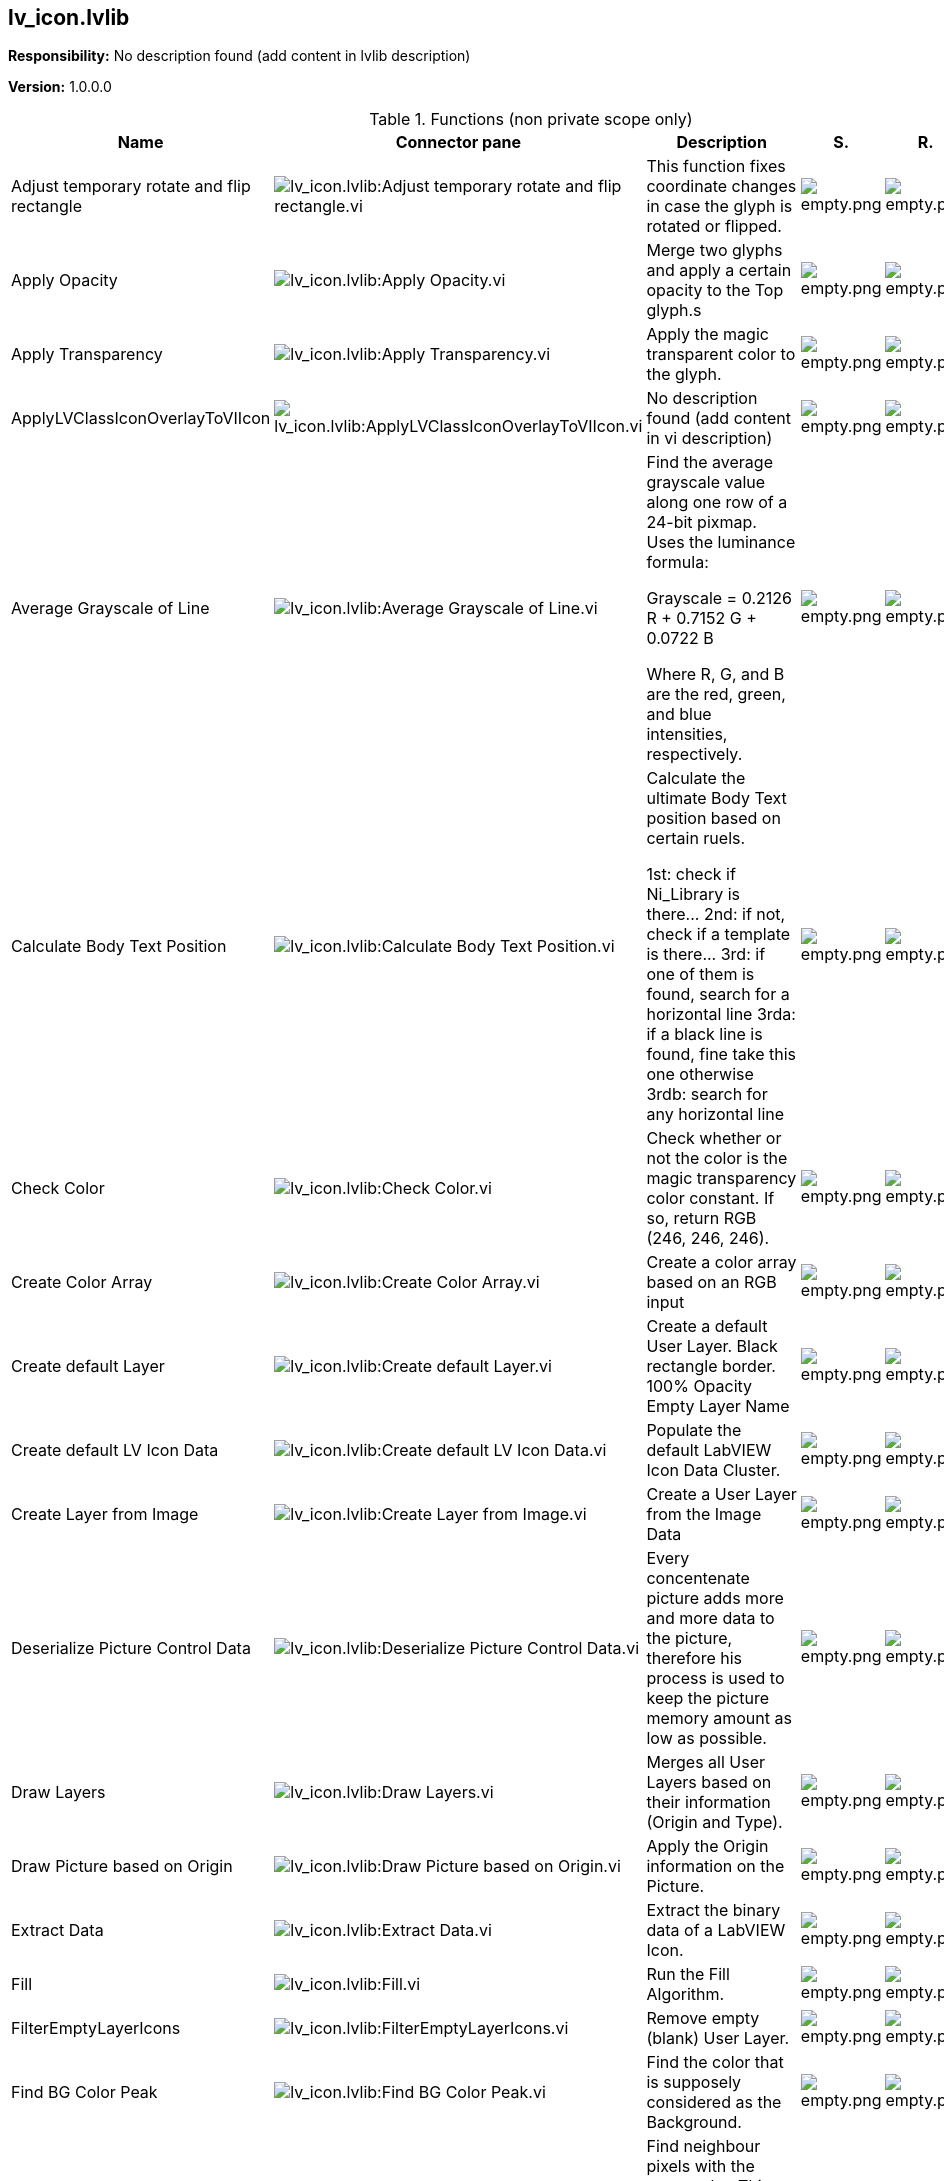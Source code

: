== lv_icon.lvlib

*Responsibility:*
No description found (add content in lvlib description)

*Version:* 1.0.0.0

.Functions (non private scope only)
[cols="<.<4d,<.<8a,<.<12d,<.<1a,<.<1a,<.<1a", %autowidth, frame=all, grid=all, stripes=none]
|===
|Name |Connector pane |Description |S. |R. |I.

|Adjust temporary rotate and flip rectangle
|image:lv_icon.lvlib_Adjust_temporary_rotate_and_flip_rectangle.vi.png[lv_icon.lvlib:Adjust temporary rotate and flip rectangle.vi]
|+++This function fixes coordinate changes in case the glyph is rotated or flipped.+++

|image:empty.png[empty.png]
|image:empty.png[empty.png]
|image:empty.png[empty.png]

|Apply Opacity
|image:lv_icon.lvlib_Apply_Opacity.vi.png[lv_icon.lvlib:Apply Opacity.vi]
|+++Merge two glyphs and apply a certain opacity to the Top glyph.s+++

|image:empty.png[empty.png]
|image:empty.png[empty.png]
|image:empty.png[empty.png]

|Apply Transparency
|image:lv_icon.lvlib_Apply_Transparency.vi.png[lv_icon.lvlib:Apply Transparency.vi]
|+++Apply the magic transparent color to the glyph.+++

|image:empty.png[empty.png]
|image:empty.png[empty.png]
|image:empty.png[empty.png]

|ApplyLVClassIconOverlayToVIIcon
|image:lv_icon.lvlib_ApplyLVClassIconOverlayToVIIcon.vi.png[lv_icon.lvlib:ApplyLVClassIconOverlayToVIIcon.vi]
|No description found (add content in vi description)
|image:empty.png[empty.png]
|image:empty.png[empty.png]
|image:empty.png[empty.png]

|Average Grayscale of Line
|image:lv_icon.lvlib_Average_Grayscale_of_Line.vi.png[lv_icon.lvlib:Average Grayscale of Line.vi]
|+++Find the average grayscale value along one row of a 24-bit pixmap.  Uses the luminance formula:+++

+++Grayscale = 0.2126 R + 0.7152 G + 0.0722 B+++

+++Where R, G, and B are the red, green, and blue intensities, respectively.+++

|image:empty.png[empty.png]
|image:empty.png[empty.png]
|image:empty.png[empty.png]

|Calculate Body Text Position
|image:lv_icon.lvlib_Calculate_Body_Text_Position.vi.png[lv_icon.lvlib:Calculate Body Text Position.vi]
|+++Calculate the ultimate Body Text position based on certain ruels.+++

+++1st: check if Ni_Library is there...+++
+++2nd: if not, check if a template is there...+++
+++3rd: if one of them is found, search for a horizontal line+++
+++3rda: if a black line is found, fine take this one otherwise+++
+++3rdb: search for any horizontal line+++

|image:empty.png[empty.png]
|image:empty.png[empty.png]
|image:empty.png[empty.png]

|Check Color
|image:lv_icon.lvlib_Check_Color.vi.png[lv_icon.lvlib:Check Color.vi]
|+++Check whether or not the color is the magic transparency color constant. If so, return RGB (246, 246, 246).+++

|image:empty.png[empty.png]
|image:empty.png[empty.png]
|image:empty.png[empty.png]

|Create Color Array
|image:lv_icon.lvlib_Create_Color_Array.vi.png[lv_icon.lvlib:Create Color Array.vi]
|+++Create a color array based on an RGB input+++

|image:empty.png[empty.png]
|image:empty.png[empty.png]
|image:empty.png[empty.png]

|Create default Layer
|image:lv_icon.lvlib_Create_default_Layer.vi.png[lv_icon.lvlib:Create default Layer.vi]
|+++Create a default User Layer.+++
+++Black rectangle border.+++
+++100% Opacity+++
+++Empty Layer Name+++

|image:empty.png[empty.png]
|image:empty.png[empty.png]
|image:empty.png[empty.png]

|Create default LV Icon Data
|image:lv_icon.lvlib_Create_default_LV_Icon_Data.vi.png[lv_icon.lvlib:Create default LV Icon Data.vi]
|+++Populate the default LabVIEW Icon Data Cluster.+++

|image:empty.png[empty.png]
|image:empty.png[empty.png]
|image:empty.png[empty.png]

|Create Layer from Image
|image:lv_icon.lvlib_Create_Layer_from_Image.vi.png[lv_icon.lvlib:Create Layer from Image.vi]
|+++Create a User Layer from the Image Data+++

|image:empty.png[empty.png]
|image:empty.png[empty.png]
|image:empty.png[empty.png]

|Deserialize Picture Control Data
|image:lv_icon.lvlib_Deserialize_Picture_Control_Data.vi.png[lv_icon.lvlib:Deserialize Picture Control Data.vi]
|+++Every concentenate picture adds more and more data to the picture, therefore+++
+++his process is used to keep the picture memory amount as low as possible.+++

|image:empty.png[empty.png]
|image:empty.png[empty.png]
|image:empty.png[empty.png]

|Draw Layers
|image:lv_icon.lvlib_Draw_Layers.vi.png[lv_icon.lvlib:Draw Layers.vi]
|+++Merges all User Layers based on their information (Origin and Type).+++

|image:empty.png[empty.png]
|image:empty.png[empty.png]
|image:empty.png[empty.png]

|Draw Picture based on Origin
|image:lv_icon.lvlib_Draw_Picture_based_on_Origin.vi.png[lv_icon.lvlib:Draw Picture based on Origin.vi]
|+++Apply the Origin information on the Picture.+++

|image:empty.png[empty.png]
|image:empty.png[empty.png]
|image:empty.png[empty.png]

|Extract Data
|image:lv_icon.lvlib_Extract_Data.vi.png[lv_icon.lvlib:Extract Data.vi]
|+++Extract the binary data of a LabVIEW Icon.+++

|image:empty.png[empty.png]
|image:empty.png[empty.png]
|image:empty.png[empty.png]

|Fill
|image:lv_icon.lvlib_Fill.vi.png[lv_icon.lvlib:Fill.vi]
|+++Run the Fill Algorithm.+++

|image:empty.png[empty.png]
|image:empty.png[empty.png]
|image:empty.png[empty.png]

|FilterEmptyLayerIcons
|image:lv_icon.lvlib_FilterEmptyLayerIcons.vi.png[lv_icon.lvlib:FilterEmptyLayerIcons.vi]
|+++Remove empty (blank) User Layer.+++

|image:empty.png[empty.png]
|image:empty.png[empty.png]
|image:empty.png[empty.png]

|Find BG Color Peak
|image:lv_icon.lvlib_Find_BG_Color_Peak.vi.png[lv_icon.lvlib:Find BG Color Peak.vi]
|+++Find the color that is supposely considered as the Background.+++

|image:empty.png[empty.png]
|image:empty.png[empty.png]
|image:empty.png[empty.png]

|Find Neighbours
|image:lv_icon.lvlib_Find_Neighbours.vi.png[lv_icon.lvlib:Find Neighbours.vi]
|+++Find neighbour pixels with the same color. +++
+++This algorithm only considers horizontal and vertical pixels.+++

|image:empty.png[empty.png]
|image:empty.png[empty.png]
|image:empty.png[empty.png]

|Find Start and Endpoint Body Text
|image:lv_icon.lvlib_Find_Start_and_Endpoint_Body_Text.vi.png[lv_icon.lvlib:Find Start and Endpoint Body Text.vi]
|+++Find the actual start and endpoint of the text to be able to center the Text later on.+++

|image:empty.png[empty.png]
|image:empty.png[empty.png]
|image:empty.png[empty.png]

|Flatten Load & Unload
|image:lv_icon.lvlib_Flatten_Load_&_Unload.vi.png[lv_icon.lvlib:Flatten Load & Unload.vi]
|No description found (add content in vi description)
|image:empty.png[empty.png]
|image:empty.png[empty.png]
|image:empty.png[empty.png]

|Flood Glyph
|image:lv_icon.lvlib_Flood_Glyph.vi.png[lv_icon.lvlib:Flood Glyph.vi]
|+++This VI is used to get rid of transparency within a shape where it actually should be filled with white.+++

|image:empty.png[empty.png]
|image:empty.png[empty.png]
|image:empty.png[empty.png]

|Get Grayscale Value
|image:lv_icon.lvlib_Get_Grayscale_Value.vi.png[lv_icon.lvlib:Get Grayscale Value.vi]
|+++Determine the gray scale value of a color.+++

|image:empty.png[empty.png]
|image:empty.png[empty.png]
|image:empty.png[empty.png]

|Get Image Data
|image:lv_icon.lvlib_Get_Image_Data.vi.png[lv_icon.lvlib:Get Image Data.vi]
|+++Returns the Image Data Cluster.+++

|image:empty.png[empty.png]
|image:empty.png[empty.png]
|image:empty.png[empty.png]

|Get LV Glyph Path
|image:lv_icon.lvlib_Get_LV_Glyph_Path.vi.png[lv_icon.lvlib:Get LV Glyph Path.vi]
|+++Get the path to the palettes for Glyphs and Templates.+++

|image:empty.png[empty.png]
|image:empty.png[empty.png]
|image:empty.png[empty.png]

|Get SubPicture Coordinate
|image:lv_icon.lvlib_Get_SubPicture_Coordinate.vi.png[lv_icon.lvlib:Get SubPicture Coordinate.vi]
|+++Get sub-coordinates to the pixel.+++

|image:empty.png[empty.png]
|image:empty.png[empty.png]
|image:empty.png[empty.png]

|Get SubPicture Coordinates
|image:lv_icon.lvlib_Get_SubPicture_Coordinates.vi.png[lv_icon.lvlib:Get SubPicture Coordinates.vi]
|+++Get multiple sub-picture coordinates.+++

|image:empty.png[empty.png]
|image:empty.png[empty.png]
|image:empty.png[empty.png]

|Get_VI_Icon
|image:lv_icon.lvlib_Get_VI_Icon.vi.png[lv_icon.lvlib:Get_VI_Icon.vi]
|+++Get the LabVIEW Icon Data based on the inputs.+++

|image:empty.png[empty.png]
|image:empty.png[empty.png]
|image:empty.png[empty.png]

|Join Layers
|image:lv_icon.lvlib_Join_Layers.vi.png[lv_icon.lvlib:Join Layers.vi]
|+++Joins the Template, Text and User Layers in the right order.+++

|image:empty.png[empty.png]
|image:empty.png[empty.png]
|image:empty.png[empty.png]

|LabVIEW Fonts
|image:lv_icon.lvlib_LabVIEW_Fonts.vi.png[lv_icon.lvlib:LabVIEW Fonts.vi]
|+++List of all LabVIEW Fonts.+++

|image:empty.png[empty.png]
|image:empty.png[empty.png]
|image:empty.png[empty.png]

|Magic Transparent Color Constant
|image:lv_icon.lvlib_Magic_Transparent_Color_Constant.vi.png[lv_icon.lvlib:Magic Transparent Color Constant.vi]
|+++This is the magic transparent color constant of the Icon Editor.+++

|image:empty.png[empty.png]
|image:empty.png[empty.png]
|image:empty.png[empty.png]

|Remove Duplicates from Color Array
|image:lv_icon.lvlib_Remove_Duplicates_from_Color_Array.vi.png[lv_icon.lvlib:Remove Duplicates from Color Array.vi]
|+++Removes duplicates from a color array. That usually happens when the Fill Algorithm visits the same pixel multiple times.s+++

|image:empty.png[empty.png]
|image:empty.png[empty.png]
|image:empty.png[empty.png]

|Replace Color
|image:lv_icon.lvlib_Replace_Color.vi.png[lv_icon.lvlib:Replace Color.vi]
|+++Fill all neightbouring pixels with a certain color based on the incoming start coordinates.+++

|image:empty.png[empty.png]
|image:empty.png[empty.png]
|image:empty.png[empty.png]

|Restore original Coordinates
|image:lv_icon.lvlib_Restore_original_Coordinates.vi.png[lv_icon.lvlib:Restore original Coordinates.vi]
|+++Restore the original coordinates after messing with the Image Data.+++

|image:empty.png[empty.png]
|image:empty.png[empty.png]
|image:empty.png[empty.png]

|Return MutationCode Folder
|image:lv_icon.lvlib_Return_MutationCode_Folder.vi.png[lv_icon.lvlib:Return MutationCode Folder.vi]
|No description found (add content in vi description)
|image:empty.png[empty.png]
|image:empty.png[empty.png]
|image:empty.png[empty.png]

|Rotate Flip Image
|image:lv_icon.lvlib_Rotate_Flip_Image.vi.png[lv_icon.lvlib:Rotate Flip Image.vi]
|+++Rotate or Flip the glyph.+++

|image:empty.png[empty.png]
|image:empty.png[empty.png]
|image:empty.png[empty.png]

|Serialize Icon Data
|image:lv_icon.lvlib_Serialize_Icon_Data.vi.png[lv_icon.lvlib:Serialize Icon Data.vi]
|No description found (add content in vi description)
|image:empty.png[empty.png]
|image:empty.png[empty.png]
|image:empty.png[empty.png]

|Text
|image:lv_icon.lvlib_Text.vi.png[lv_icon.lvlib:Text.vi]
|+++Add text to a given glyph.+++

|image:empty.png[empty.png]
|image:empty.png[empty.png]
|image:empty.png[empty.png]

|Unflatten Load & Unload
|image:lv_icon.lvlib_Unflatten_Load_&_Unload.vi.png[lv_icon.lvlib:Unflatten Load & Unload.vi]
|No description found (add content in vi description)
|image:empty.png[empty.png]
|image:empty.png[empty.png]
|image:empty.png[empty.png]

|Read Icon Data from Library
|image:lv_icon.lvlib_Read_Icon_Data_from_Library.vi.png[lv_icon.lvlib:Read Icon Data from Library.vi]
|+++Read LabVIEW Icon Data from a Library.+++

|image:empty.png[empty.png]
|image:empty.png[empty.png]
|image:empty.png[empty.png]

|Read Icon Data from VI
|image:lv_icon.lvlib_Read_Icon_Data_from_VI.vi.png[lv_icon.lvlib:Read Icon Data from VI.vi]
|+++Read LabVIEW Icon Data from a VI.+++

|image:empty.png[empty.png]
|image:empty.png[empty.png]
|image:empty.png[empty.png]

|Remove Icon Data from VI
|image:lv_icon.lvlib_Remove_Icon_Data_from_VI.vi.png[lv_icon.lvlib:Remove Icon Data from VI.vi]
|+++Remove the LabVIEW Icon Data from a VI.+++

|image:empty.png[empty.png]
|image:empty.png[empty.png]
|image:empty.png[empty.png]

|Write Icon Data to Library
|image:lv_icon.lvlib_Write_Icon_Data_to_Library.vi.png[lv_icon.lvlib:Write Icon Data to Library.vi]
|+++Set the LabVIEW Icon Data of a Library.+++

|image:empty.png[empty.png]
|image:empty.png[empty.png]
|image:empty.png[empty.png]

|Write Icon Data to VI
|image:lv_icon.lvlib_Write_Icon_Data_to_VI.vi.png[lv_icon.lvlib:Write Icon Data to VI.vi]
|+++Set the LabVIEW Icon Data of a VI.+++

|image:empty.png[empty.png]
|image:empty.png[empty.png]
|image:empty.png[empty.png]

|lv_icon
|image:lv_icon.lvlib_lv_icon.vi.png[lv_icon.lvlib:lv_icon.vi]
|+++<p>Display this dialog box in one of the following ways:</p>+++

+++<ul>+++
+++<li>Double-click the <a href="nihelplauncher://docs/csh?context=lvcore_lvconcepts_using_icons">icon</a> in the upper right corner of the front panel window, block diagram window, or <a href="nihelplauncher://docs/csh?context=lvcore_lvconcepts_custom_cont_ind_type">Control Editor</a> window.</li>+++
+++<li>Right-click the icon in the upper right corner of the front panel window, block diagram window, or <strong>Control Editor</strong> window and select <strong>Edit Icon</strong> from the shortcut menu.</li>+++
+++<li>Select  <strong>File<span class="U+187">>></span>VI Properties</strong> or <strong>File<span class="U+187">>></span>Control Properties</strong> to display the <a href="nihelplauncher://docs/csh?context=lvcore_lvdialog_vi_properties_dialog_box">VI Properties</a> dialog box or <strong>Control Properties</strong> dialog box, respectively. Then select <strong>General</strong> from the <strong>Category</strong> pull-down menu and click the <strong>Edit Icon</strong> button.</li>+++
+++<li>Right-click a project library, statechart, class, or XControl item in the <a href="nihelplauncher://docs/csh?context=lvcore_lvconcepts_using_labview_projects">Project Explorer</a> window and select <strong> Properties</strong> from the shortcut menu to display the corresponding <strong>Properties</strong> dialog box. Then click the <strong>Edit</strong> button on the <strong>General Settings</strong> page.</li>+++
+++</ul>+++

+++<p>Use this dialog box to <a href="nihelplauncher://docs/csh?context=lvcore_lvhowto_creating_icons">create and edit icons</a>.</p>+++

|image:empty.png[empty.png]
|image:empty.png[empty.png]
|image:empty.png[empty.png]
|===

**S**cope: image:scope-protected.png[] -> Protected | image:scope-community.png[] -> Community

**R**eentrancy: image:reentrancy-preallocated.png[] -> Preallocated reentrancy | image:reentrancy-shared.png[] -> Shared reentrancy

**I**nlining: image:inlined.png[] -> Inlined
